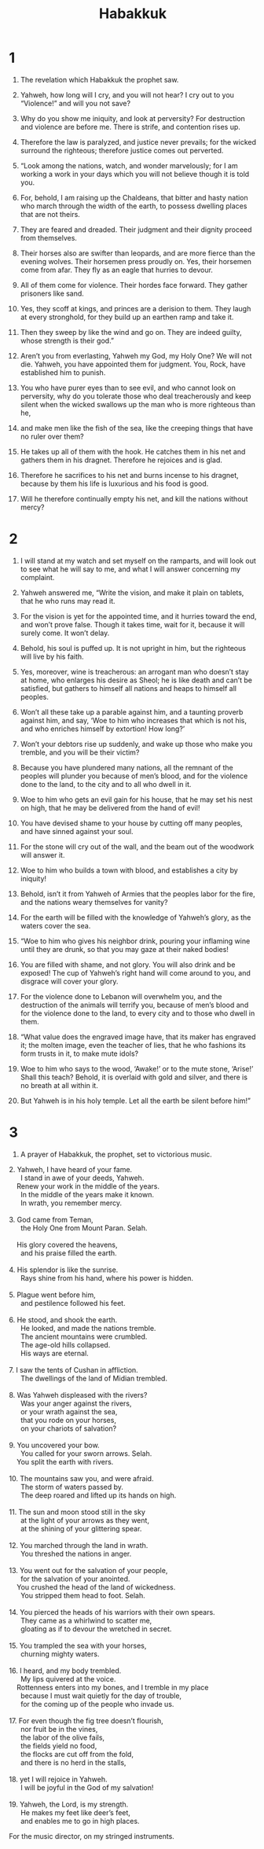#+TITLE: Habakkuk
* 1

1. The revelation which Habakkuk the prophet saw.
2. Yahweh, how long will I cry, and you will not hear? I cry out to you “Violence!” and will you not save?
3. Why do you show me iniquity, and look at perversity? For destruction and violence are before me. There is strife, and contention rises up.
4. Therefore the law is paralyzed, and justice never prevails; for the wicked surround the righteous; therefore justice comes out perverted.

5. “Look among the nations, watch, and wonder marvelously; for I am working a work in your days which you will not believe though it is told you.
6. For, behold, I am raising up the Chaldeans, that bitter and hasty nation who march through the width of the earth, to possess dwelling places that are not theirs.
7. They are feared and dreaded. Their judgment and their dignity proceed from themselves.
8. Their horses also are swifter than leopards, and are more fierce than the evening wolves. Their horsemen press proudly on. Yes, their horsemen come from afar. They fly as an eagle that hurries to devour.
9. All of them come for violence. Their hordes face forward. They gather prisoners like sand.
10. Yes, they scoff at kings, and princes are a derision to them. They laugh at every stronghold, for they build up an earthen ramp and take it.
11. Then they sweep by like the wind and go on. They are indeed guilty, whose strength is their god.”

12. Aren’t you from everlasting, Yahweh my God, my Holy One? We will not die. Yahweh, you have appointed them for judgment. You, Rock, have established him to punish.
13. You who have purer eyes than to see evil, and who cannot look on perversity, why do you tolerate those who deal treacherously and keep silent when the wicked swallows up the man who is more righteous than he,
14. and make men like the fish of the sea, like the creeping things that have no ruler over them?
15. He takes up all of them with the hook. He catches them in his net and gathers them in his dragnet. Therefore he rejoices and is glad.
16. Therefore he sacrifices to his net and burns incense to his dragnet, because by them his life is luxurious and his food is good.
17. Will he therefore continually empty his net, and kill the nations without mercy?
* 2

1. I will stand at my watch and set myself on the ramparts, and will look out to see what he will say to me, and what I will answer concerning my complaint.

2. Yahweh answered me, “Write the vision, and make it plain on tablets, that he who runs may read it.
3. For the vision is yet for the appointed time, and it hurries toward the end, and won’t prove false. Though it takes time, wait for it, because it will surely come. It won’t delay.
4. Behold, his soul is puffed up. It is not upright in him, but the righteous will live by his faith.
5. Yes, moreover, wine is treacherous: an arrogant man who doesn’t stay at home, who enlarges his desire as Sheol; he is like death and can’t be satisfied, but gathers to himself all nations and heaps to himself all peoples.

6. Won’t all these take up a parable against him, and a taunting proverb against him, and say, ‘Woe to him who increases that which is not his, and who enriches himself by extortion! How long?’
7. Won’t your debtors rise up suddenly, and wake up those who make you tremble, and you will be their victim?
8. Because you have plundered many nations, all the remnant of the peoples will plunder you because of men’s blood, and for the violence done to the land, to the city and to all who dwell in it.

9. Woe to him who gets an evil gain for his house, that he may set his nest on high, that he may be delivered from the hand of evil!
10. You have devised shame to your house by cutting off many peoples, and have sinned against your soul.
11. For the stone will cry out of the wall, and the beam out of the woodwork will answer it.

12. Woe to him who builds a town with blood, and establishes a city by iniquity!
13. Behold, isn’t it from Yahweh of Armies that the peoples labor for the fire, and the nations weary themselves for vanity?
14. For the earth will be filled with the knowledge of Yahweh’s glory, as the waters cover the sea.

15. “Woe to him who gives his neighbor drink, pouring your inflaming wine until they are drunk, so that you may gaze at their naked bodies!
16. You are filled with shame, and not glory. You will also drink and be exposed! The cup of Yahweh’s right hand will come around to you, and disgrace will cover your glory.
17. For the violence done to Lebanon will overwhelm you, and the destruction of the animals will terrify you, because of men’s blood and for the violence done to the land, to every city and to those who dwell in them.

18. “What value does the engraved image have, that its maker has engraved it; the molten image, even the teacher of lies, that he who fashions its form trusts in it, to make mute idols?
19. Woe to him who says to the wood, ‘Awake!’ or to the mute stone, ‘Arise!’ Shall this teach? Behold, it is overlaid with gold and silver, and there is no breath at all within it.
20. But Yahweh is in his holy temple. Let all the earth be silent before him!”
* 3

1. A prayer of Habakkuk, the prophet, set to victorious music.

#+BEGIN_VERSE
2. Yahweh, I have heard of your fame.
      I stand in awe of your deeds, Yahweh.
    Renew your work in the middle of the years.
      In the middle of the years make it known.
      In wrath, you remember mercy.

3. God came from Teman,
      the Holy One from Mount Paran. Selah.

    His glory covered the heavens,
      and his praise filled the earth.

4. His splendor is like the sunrise.
      Rays shine from his hand, where his power is hidden.

5. Plague went before him,
      and pestilence followed his feet.

6. He stood, and shook the earth.
      He looked, and made the nations tremble.
      The ancient mountains were crumbled.
      The age-old hills collapsed.
      His ways are eternal.

7. I saw the tents of Cushan in affliction.
      The dwellings of the land of Midian trembled.

8. Was Yahweh displeased with the rivers?
      Was your anger against the rivers,
      or your wrath against the sea,
      that you rode on your horses,
      on your chariots of salvation?

9. You uncovered your bow.
      You called for your sworn arrows. Selah.
    You split the earth with rivers.

10. The mountains saw you, and were afraid.
      The storm of waters passed by.
      The deep roared and lifted up its hands on high.

11. The sun and moon stood still in the sky
      at the light of your arrows as they went,
      at the shining of your glittering spear.

12. You marched through the land in wrath.
      You threshed the nations in anger.

13. You went out for the salvation of your people,
      for the salvation of your anointed.
    You crushed the head of the land of wickedness.
      You stripped them head to foot. Selah.

14. You pierced the heads of his warriors with their own spears.
      They came as a whirlwind to scatter me,
      gloating as if to devour the wretched in secret.

15. You trampled the sea with your horses,
      churning mighty waters.

16. I heard, and my body trembled.
      My lips quivered at the voice.
    Rottenness enters into my bones, and I tremble in my place
      because I must wait quietly for the day of trouble,
      for the coming up of the people who invade us.

17. For even though the fig tree doesn’t flourish,
      nor fruit be in the vines,
      the labor of the olive fails,
      the fields yield no food,
      the flocks are cut off from the fold,
      and there is no herd in the stalls,

18. yet I will rejoice in Yahweh.
      I will be joyful in the God of my salvation!

19. Yahweh, the Lord, is my strength.
      He makes my feet like deer’s feet,
      and enables me to go in high places.
#+END_VERSE
 For the music director, on my stringed instruments.
